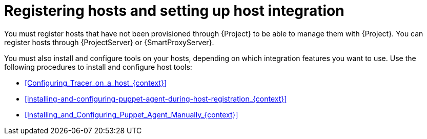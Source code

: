[id="registering-hosts-and-setting-up-host-integration_{context}"]
= Registering hosts and setting up host integration

You must register hosts that have not been provisioned through {Project} to be able to manage them with {Project}.
You can register hosts through {ProjectServer} or {SmartProxyServer}.

You must also install and configure tools on your hosts, depending on which integration features you want to use.
Use the following procedures to install and configure host tools:

* xref:Configuring_Tracer_on_a_host_{context}[]
* xref:installing-and-configuring-puppet-agent-during-host-registration_{context}[]
* xref:Installing_and_Configuring_Puppet_Agent_Manually_{context}[]
